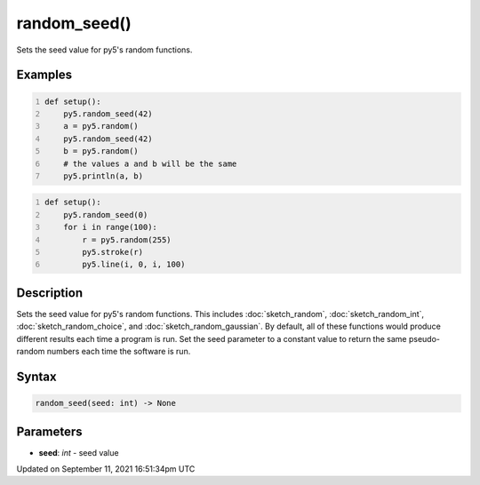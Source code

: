 random_seed()
=============

Sets the seed value for py5's random functions.

Examples
--------

.. raw:: html

    <div class="example-table">

.. raw:: html

    <div class="example-row"><div class="example-cell-image">

.. raw:: html

    </div><div class="example-cell-code">

.. code:: python
    :number-lines:

    def setup():
        py5.random_seed(42)
        a = py5.random()
        py5.random_seed(42)
        b = py5.random()
        # the values a and b will be the same
        py5.println(a, b)

.. raw:: html

    </div></div>

.. raw:: html

    <div class="example-row"><div class="example-cell-image">

.. raw:: html

    </div><div class="example-cell-code">

.. code:: python
    :number-lines:

    def setup():
        py5.random_seed(0)
        for i in range(100):
            r = py5.random(255)
            py5.stroke(r)
            py5.line(i, 0, i, 100)

.. raw:: html

    </div></div>

.. raw:: html

    </div>

Description
-----------

Sets the seed value for py5's random functions. This includes :doc:`sketch_random`, :doc:`sketch_random_int`, :doc:`sketch_random_choice`, and :doc:`sketch_random_gaussian`. By default, all of these functions would produce different results each time a program is run. Set the seed parameter to a constant value to return the same pseudo-random numbers each time the software is run.

Syntax
------

.. code:: python

    random_seed(seed: int) -> None

Parameters
----------

* **seed**: `int` - seed value


Updated on September 11, 2021 16:51:34pm UTC


